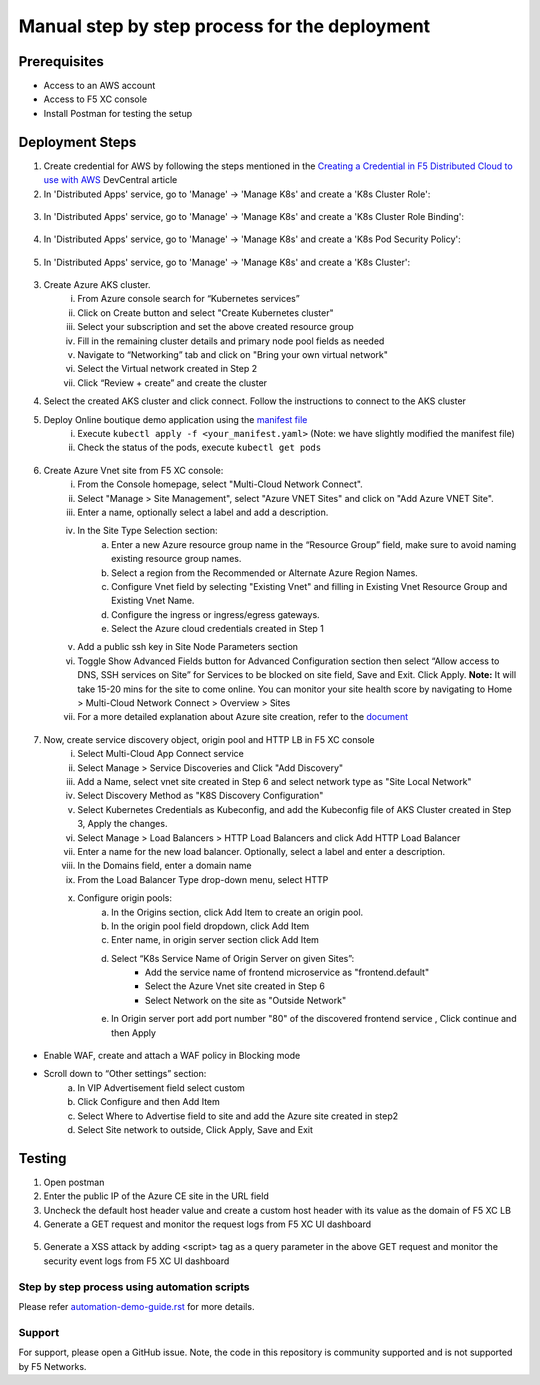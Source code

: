 Manual step by step process for the deployment
===============================================

Prerequisites
**************
- Access to an AWS account 
- Access to F5 XC console  
- Install Postman for testing the setup 

Deployment Steps
*****************

1. Create credential for AWS by following the steps mentioned in the `Creating a Credential in F5 Distributed Cloud to use with AWS <https://community.f5.com/t5/technical-articles/creating-a-credential-in-f5-distributed-cloud-to-use-with-aws/ta-p/298111>`_ DevCentral article

2. In 'Distributed Apps' service, go to 'Manage' -> 'Manage K8s' and create a 'K8s Cluster Role':

.. figure:: assets/cluster_role.png

3. In 'Distributed Apps' service, go to 'Manage' -> 'Manage K8s' and create a 'K8s Cluster Role Binding':

.. figure:: assets/cluster_role_binding.png

4. In 'Distributed Apps' service, go to 'Manage' -> 'Manage K8s' and create a 'K8s Pod Security Policy':

.. figure:: assets/psp_1.png

.. figure:: assets/psp_2.png

.. figure:: assets/psp_3.png

5. In 'Distributed Apps' service, go to 'Manage' -> 'Manage K8s' and create a 'K8s Cluster':

.. figure:: assets/k8s_cluster_1.png

.. figure:: assets/k8s_cluster_2.png

.. figure:: assets/k8s_cluster_3.png


3. Create Azure AKS cluster. 
      i. From Azure console search for “Kubernetes services”
      ii. Click on Create button and select "Create Kubernetes cluster"
      iii. Select your subscription and set the above created resource group
      iv. Fill in the remaining cluster details and primary node pool fields as needed 
      v. Navigate to “Networking” tab and click on "Bring your own virtual network"
      vi. Select the Virtual network created in Step 2
      vii. Click “Review + create” and create the cluster

4. Select the created AKS cluster and click connect. Follow the instructions to connect to the AKS cluster 

5. Deploy Online boutique demo application using the `manifest file <https://github.com/GoogleCloudPlatform/microservices-demo/blob/main/release/kubernetes-manifests.yaml>`_
            i. Execute ``kubectl apply -f <your_manifest.yaml>`` (Note: we have slightly modified the manifest file)
            ii. Check the status of the pods, execute ``kubectl get pods``

.. figure:: assets/kubectl.JPG

6. Create Azure Vnet site from F5 XC console: 
      i. From the Console homepage, select "Multi-Cloud Network Connect".
      ii. Select "Manage > Site Management", select "Azure VNET Sites" and click on "Add Azure VNET Site".
      iii. Enter a name, optionally select a label and add a description.
      iv. In the Site Type Selection section: 
            a. Enter a new Azure resource group name in the “Resource Group” field, make sure to avoid naming existing resource group names.
            b. Select a region from the Recommended or Alternate Azure Region Names.
            c. Configure Vnet field by selecting "Existing Vnet" and filling in Existing Vnet Resource Group and Existing Vnet Name.
            d. Configure the ingress or ingress/egress gateways.
            e. Select the Azure cloud credentials created in Step 1 
      v. Add a public ssh key in Site Node Parameters section 
      vi. Toggle Show Advanced Fields button for Advanced Configuration section then select “Allow access to DNS, SSH services on Site” for Services to be blocked on site field, Save and Exit. Click Apply. **Note:** It will take 15-20 mins for the site to come online. You can monitor your site health score by navigating to Home > Multi-Cloud Network Connect > Overview > Sites 
      vii. For a more detailed explanation about Azure site creation, refer to the `document <https://docs.cloud.f5.com/docs/how-to/site-management/create-azure-site>`_

.. figure:: assets/az-site.JPG


7. Now, create service discovery object, origin pool and HTTP LB in F5 XC console
            i. Select Multi-Cloud App Connect service 
            ii. Select Manage > Service Discoveries and Click "Add Discovery"
            iii. Add a Name, select vnet site created in Step 6 and select network type as "Site Local Network" 
            iv. Select Discovery Method as "K8S Discovery Configuration" 
            v. Select Kubernetes Credentials as Kubeconfig, and add the Kubeconfig file of AKS Cluster created in Step 3, Apply the changes.
            vi. Select Manage > Load Balancers > HTTP Load Balancers and click Add HTTP Load Balancer 
            vii. Enter a name for the new load balancer. Optionally, select a label and enter a description. 
            viii. In the Domains field, enter a domain name 
            ix. From the Load Balancer Type drop-down menu, select HTTP 
            x. Configure origin pools:
                  a. In the Origins section, click Add Item to create an origin pool.
                  b. In the origin pool field dropdown, click Add Item 
                  c. Enter name, in origin server section click Add Item 
                  d. Select “K8s Service Name of Origin Server on given Sites”: 
                              * Add the service name of frontend microservice as "frontend.default"
                              * Select the Azure Vnet site created in Step 6
                              * Select Network on the site as "Outside Network"      
                  e. In Origin server port add port number "80" of the discovered frontend service , Click continue and then Apply

.. figure:: assets/service-discovery.JPG

.. figure:: assets/origin-server.JPG

* Enable WAF, create and attach a WAF policy in Blocking mode
* Scroll down to “Other settings” section: 
                        a. In VIP Advertisement field select custom 
                        b. Click Configure and then Add Item 
                        c. Select Where to Advertise field to site and add the Azure site created in step2 
                        d. Select Site network to outside, Click Apply, Save and Exit 

.. figure:: assets/vip-advertise.JPG

.. figure:: assets/lb.JPG

Testing
********

1. Open postman 
2. Enter the public IP of the Azure CE site in the URL field 
3. Uncheck the default host header value and create a custom host header with its value as the domain of F5 XC LB 
4. Generate a GET request and monitor the request logs from F5 XC UI dashboard 

.. figure:: assets/request.JPG

.. figure:: assets/request-log.JPG

5. Generate a XSS attack by adding <script> tag as a query parameter in the above GET request and monitor the security event logs from F5 XC UI dashboard 

.. figure:: assets/attack.JPG

.. figure:: assets/security-event.JPG

Step by step process using automation scripts
#############################################

Please refer `automation-demo-guide.rst <./automation-demo-guide.rst>`__ for more details.

**Support**
############

For support, please open a GitHub issue. Note, the code in this repository is community supported and is not supported by F5 Networks. 
